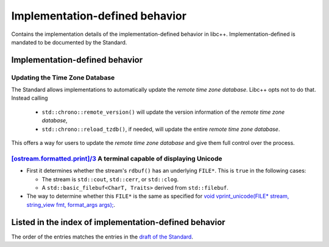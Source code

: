 .. _implementation-defined-behavior:

===============================
Implementation-defined behavior
===============================

Contains the implementation details of the implementation-defined behavior in
libc++. Implementation-defined is mandated to be documented by the Standard.

.. note:
   This page is far from complete.


Implementation-defined behavior
===============================

Updating the Time Zone Database
-------------------------------

The Standard allows implementations to automatically update the
*remote time zone database*. Libc++ opts not to do that. Instead calling

 - ``std::chrono::remote_version()`` will update the version information of the
   *remote time zone database*,
 - ``std::chrono::reload_tzdb()``, if needed, will update the entire
   *remote time zone database*.

This offers a way for users to update the *remote time zone database* and
give them full control over the process.


`[ostream.formatted.print]/3 <http://eel.is/c++draft/ostream.formatted.print#3>`_ A terminal capable of displaying Unicode
--------------------------------------------------------------------------------------------------------------------------

* First it determines whether the stream's ``rdbuf()`` has an underlying
  ``FILE*``. This is ``true`` in the following cases:

  * The stream is ``std::cout``, ``std::cerr``, or ``std::clog``.

  * A ``std::basic_filebuf<CharT, Traits>`` derived from ``std::filebuf``.

* The way to determine whether this ``FILE*`` is the same as specified
  for `void vprint_unicode(FILE* stream, string_view fmt, format_args args);
  <http://eel.is/c++draft/print.fun#7>`_.

Listed in the index of implementation-defined behavior
======================================================

The order of the entries matches the entries in the
`draft of the Standard <http://eel.is/c++draft/impldefindex>`_.
